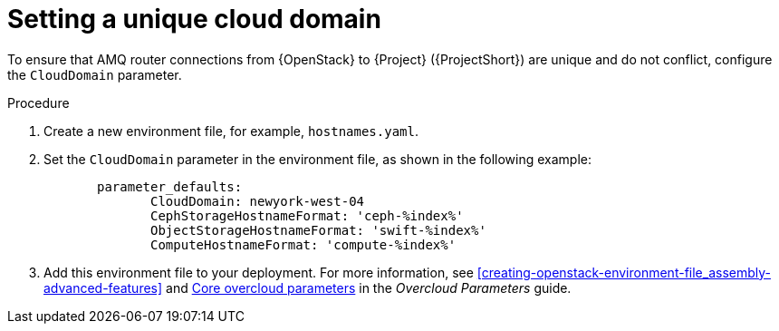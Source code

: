 // Module included in the following assemblies:
//
// <List assemblies here, each on a new line>

// This module can be included from assemblies using the following include statement:
// include::<path>/proc_setting-a-unique-cloud-domain.adoc[leveloffset=+1]

// The file name and the ID are based on the module title. For example:
// * file name: proc_doing-procedure-a.adoc
// * ID: [id='proc_doing-procedure-a_{context}']
// * Title: = Doing procedure A
//
// The ID is used as an anchor for linking to the module. Avoid changing
// it after the module has been published to ensure existing links are not
// broken.
//
// The `context` attribute enables module reuse. Every module's ID includes
// {context}, which ensures that the module has a unique ID even if it is
// reused multiple times in a guide.
//
// Start the title with a verb, such as Creating or Create. See also
// _Wording of headings_ in _The IBM Style Guide_.
[id="setting-a-unique-cloud-domain_{context}"]
= Setting a unique cloud domain

[role="_abstract"]
To ensure that AMQ router connections from {OpenStack} to {Project} ({ProjectShort}) are unique and do not conflict, configure the `CloudDomain` parameter.

.Procedure

. Create a new environment file, for example, `hostnames.yaml`.

. Set the `CloudDomain` parameter in the environment file, as shown in the following example:
+
----

       parameter_defaults:
              CloudDomain: newyork-west-04
              CephStorageHostnameFormat: 'ceph-%index%'
              ObjectStorageHostnameFormat: 'swift-%index%'
              ComputeHostnameFormat: 'compute-%index%'
----
. Add this environment file to your deployment. For more information, see xref:creating-openstack-environment-file_assembly-advanced-features[] and https://access.redhat.com/documentation/en-us/red_hat_openstack_platform/16.1/html/overcloud_parameters/core-overcloud-parameters[Core overcloud parameters] in the _Overcloud Parameters_ guide.
